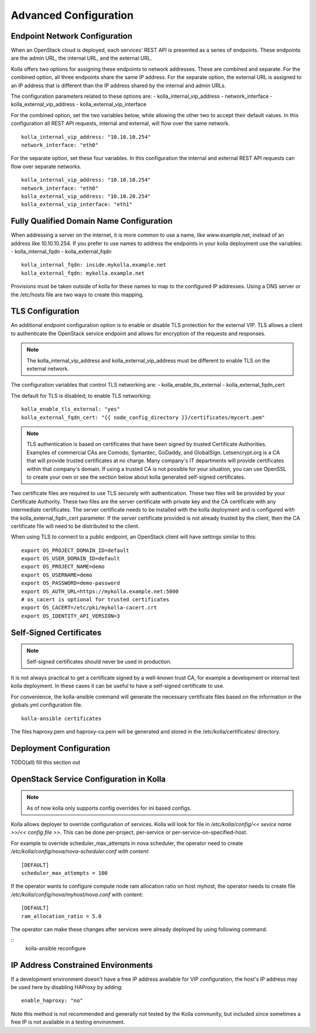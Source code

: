 .. _advanced-configuration:

======================
Advanced Configuration
======================

Endpoint Network Configuration
==============================

When an OpenStack cloud is deployed, each services' REST API is presented
as a series of endpoints.  These endpoints are the admin URL, the internal
URL, and the external URL.

Kolla offers two options for assigning these endpoints to network addresses.
These are combined and separate.  For the combined option, all three
endpoints share the same IP address.  For the separate option, the external
URL is assigned to an IP address that is different than the IP address
shared by the internal and admin URLs.

The configuration parameters related to these options are:
- kolla_internal_vip_address
- network_interface
- kolla_external_vip_address
- kolla_external_vip_interface

For the combined option, set the two variables below, while allowing the
other two to accept their default values.  In this configuration all REST
API requests, internal and external, will flow over the same network.
::

    kolla_internal_vip_address: "10.10.10.254"
    network_interface: "eth0"

For the separate option, set these four variables.  In this configuration
the internal and external REST API requests can flow over separate
networks.
::

    kolla_internal_vip_address: "10.10.10.254"
    network_interface: "eth0"
    kolla_external_vip_address: "10.10.20.254"
    kolla_external_vip_interface: "eth1"

Fully Qualified Domain Name Configuration
=========================================

When addressing a server on the internet, it is more common to use
a name, like www.example.net, instead of an address like 10.10.10.254.
If you prefer to use names to address the endpoints in your kolla
deployment use the variables:
- kolla_internal_fqdn
- kolla_external_fqdn
::

    kolla_internal_fqdn: inside.mykolla.example.net
    kolla_external_fqdn: mykolla.example.net

Provisions must be taken outside of kolla for these names to map to the
configured IP addresses.  Using a DNS server or the /etc/hosts file are
two ways to create this mapping.

TLS Configuration
=================

An additional endpoint configuration option is to enable or disable
TLS protection for the external VIP.  TLS allows a client to authenticate
the OpenStack service endpoint and allows for encryption of the requests
and responses.

.. NOTE:: The kolla_internal_vip_address and kolla_external_vip_address must
   be different to enable TLS on the external network.

The configuration variables that control TLS networking are:
- kolla_enable_tls_external
- kolla_external_fqdn_cert

The default for TLS is disabled; to enable TLS networking:
::

    kolla_enable_tls_external: "yes"
    kolla_external_fqdn_cert: "{{ node_config_directory }}/certificates/mycert.pem"


.. NOTE:: TLS authentication is based on certificates that have been
   signed by trusted Certificate Authorities.  Examples of commercial
   CAs are Comodo, Symantec, GoDaddy, and GlobalSign.  Letsencrypt.org
   is a CA that will provide trusted certificates at no charge. Many
   company's IT departments will provide certificates within that
   company's domain.  If using a trusted CA is not possible for your
   situation, you can use OpenSSL to create your own or see the section
   below about kolla generated self-signed certificates.

Two certificate files are required to use TLS securely with authentication.
These two files will be provided by your Certificate Authority.  These
two files are the server certificate with private key and the CA certificate
with any intermediate certificates.  The server certificate needs to be
installed with the kolla deployment and is configured with the
kolla_external_fqdn_cert parameter.  If the server certificate provided
is not already trusted by the client, then the CA certificate file will
need to be distributed to the client.

When using TLS to connect to a public endpoint, an OpenStack client will
have settings similar to this:
::

    export OS_PROJECT_DOMAIN_ID=default
    export OS_USER_DOMAIN_ID=default
    export OS_PROJECT_NAME=demo
    export OS_USERNAME=demo
    export OS_PASSWORD=demo-password
    export OS_AUTH_URL=https://mykolla.example.net:5000
    # os_cacert is optional for trusted certificates
    export OS_CACERT=/etc/pki/mykolla-cacert.crt
    export OS_IDENTITY_API_VERSION=3

Self-Signed Certificates
========================

.. NOTE:: Self-signed certificates should never be used in production.

It is not always practical to get a certificate signed by a well-known
trust CA, for example a development or internal test kolla deployment.  In
these cases it can be useful to have a self-signed certificate to use.

For convenience, the kolla-ansible command will generate the necessary
certificate files based on the information in the globals.yml configuration
file.
::

    kolla-ansible certificates

The files haproxy.pem and haproxy-ca.pem will be generated and stored
in the /etc/kolla/certificates/ directory.

Deployment Configuration
========================

TODO(all) fill this section out

OpenStack Service Configuration in Kolla
========================================

.. NOTE:: As of now kolla only supports config overrides for ini based configs.

Kolla allows deployer to override configuration of services. Kolla will look
for file in `/etc/kolla/config/<< sevice name >>/<< config file >>`. This can
be done per-project, per-service or per-service-on-specified-host.

For example to override scheduler_max_attempts in nova scheduler, the operator
need to create `/etc/kolla/config/nova/nova-scheduler.conf with content`:

::

   [DEFAULT]
   scheduler_max_attempts = 100

If the operator wants to configure compute node ram allocation ratio
on host myhost, the operator needs to create file
`/etc/kolla/config/nova/myhost/nova.conf` with content:

::

   [DEFAULT]
   ram_allocation_ratio = 5.0

The operator can make these changes after services were already deployed by using
following command.

::
    kolla-ansible reconfigure

IP Address Constrained Environments
===================================

If a development environment doesn't have a free IP address available for VIP
configuration, the host's IP address may be used here by disabling HAProxy by
adding:

::

    enable_haproxy: "no"

Note this method is not recommended and generally not tested by the
Kolla community, but included since sometimes a free IP is not available
in a testing environment.

